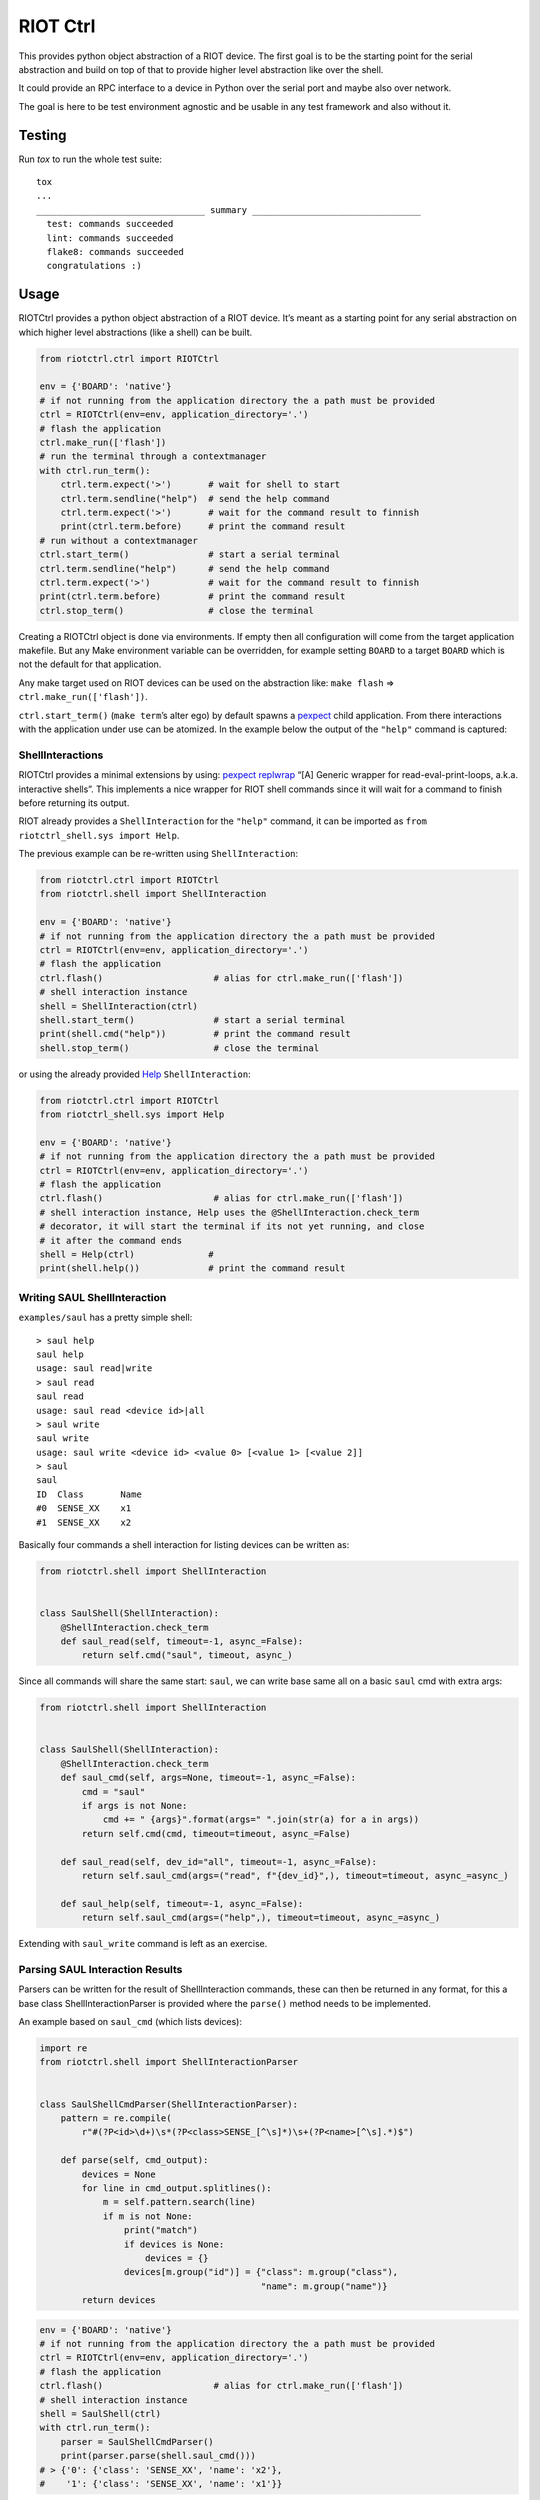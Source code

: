 RIOT Ctrl
=====================

This provides python object abstraction of a RIOT device.
The first goal is to be the starting point for the serial abstraction and
build on top of that to provide higher level abstraction like over the shell.

It could provide an RPC interface to a device in Python over the serial port
and maybe also over network.

The goal is here to be test environment agnostic and be usable in any test
framework and also without it.


Testing
-------

Run `tox` to run the whole test suite:

::

    tox
    ...
    ________________________________ summary ________________________________
      test: commands succeeded
      lint: commands succeeded
      flake8: commands succeeded
      congratulations :)

Usage
-----

RIOTCtrl provides a python object abstraction of a RIOT device. It’s
meant as a starting point for any serial abstraction on which higher
level abstractions (like a shell) can be built.

.. code:: python

   from riotctrl.ctrl import RIOTCtrl

   env = {'BOARD': 'native'}
   # if not running from the application directory the a path must be provided
   ctrl = RIOTCtrl(env=env, application_directory='.')
   # flash the application
   ctrl.make_run(['flash'])
   # run the terminal through a contextmanager
   with ctrl.run_term():
       ctrl.term.expect('>')       # wait for shell to start
       ctrl.term.sendline("help")  # send the help command
       ctrl.term.expect('>')       # wait for the command result to finnish
       print(ctrl.term.before)     # print the command result
   # run without a contextmanager
   ctrl.start_term()               # start a serial terminal
   ctrl.term.sendline("help")      # send the help command
   ctrl.term.expect('>')           # wait for the command result to finnish
   print(ctrl.term.before)         # print the command result
   ctrl.stop_term()                # close the terminal

Creating a RIOTCtrl object is done via environments. If empty then all
configuration will come from the target application makefile. But any
Make environment variable can be overridden, for example setting
``BOARD`` to a target ``BOARD`` which is not the default for that
application.

Any make target used on RIOT devices can be used on the abstraction
like: ``make flash`` => ``ctrl.make_run(['flash'])``.

``ctrl.start_term()`` (``make term``\ ’s alter ego) by default spawns a
`pexpect <https://pexpect.readthedocs.io/en/stable/overview.html>`__
child application. From there interactions with the application
under use can be atomized. In the example below the output of the
``"help"`` command is captured:

ShellInteractions
~~~~~~~~~~~~~~~~~

RIOTCtrl provides a minimal extensions by using:
`pexpect replwrap <https://pexpect.readthedocs.io/en/stable/api/replwrap.html>`__
“[A] Generic wrapper for read-eval-print-loops, a.k.a. interactive shells”.
This implements a nice wrapper for RIOT shell commands since it will wait for a
command to finish before returning its output.

RIOT already provides a ``ShellInteraction`` for the ``"help"`` command,
it can be imported as ``from riotctrl_shell.sys import Help``.

The previous example can be re-written using ``ShellInteraction``:

.. code:: python

   from riotctrl.ctrl import RIOTCtrl
   from riotctrl.shell import ShellInteraction

   env = {'BOARD': 'native'}
   # if not running from the application directory the a path must be provided
   ctrl = RIOTCtrl(env=env, application_directory='.')
   # flash the application
   ctrl.flash()                     # alias for ctrl.make_run(['flash'])
   # shell interaction instance
   shell = ShellInteraction(ctrl)
   shell.start_term()               # start a serial terminal
   print(shell.cmd("help"))         # print the command result
   shell.stop_term()                # close the terminal

or using the already provided `Help <https://github.com/RIOT-OS/RIOT/blob/master/dist/pythonlibs/riotctrl_shell/sys.py#L16-L21>`__
``ShellInteraction``:

.. code:: python

   from riotctrl.ctrl import RIOTCtrl
   from riotctrl_shell.sys import Help

   env = {'BOARD': 'native'}
   # if not running from the application directory the a path must be provided
   ctrl = RIOTCtrl(env=env, application_directory='.')
   # flash the application
   ctrl.flash()                     # alias for ctrl.make_run(['flash'])
   # shell interaction instance, Help uses the @ShellInteraction.check_term
   # decorator, it will start the terminal if its not yet running, and close
   # it after the command ends
   shell = Help(ctrl)              #
   print(shell.help())             # print the command result

Writing SAUL ShellInteraction
~~~~~~~~~~~~~~~~~~~~~~~~~~~~~

``examples/saul`` has a pretty simple shell:

::

   > saul help
   saul help
   usage: saul read|write
   > saul read
   saul read
   usage: saul read <device id>|all
   > saul write
   saul write
   usage: saul write <device id> <value 0> [<value 1> [<value 2]]
   > saul
   saul
   ID  Class       Name
   #0  SENSE_XX    x1
   #1  SENSE_XX    x2

Basically four commands a shell interaction for listing devices can be
written as:

.. code:: python

   from riotctrl.shell import ShellInteraction


   class SaulShell(ShellInteraction):
       @ShellInteraction.check_term
       def saul_read(self, timeout=-1, async_=False):
           return self.cmd("saul", timeout, async_)

Since all commands will share the same start: ``saul``, we can write
base same all on a basic ``saul`` cmd with extra args:

.. code:: python

   from riotctrl.shell import ShellInteraction


   class SaulShell(ShellInteraction):
       @ShellInteraction.check_term
       def saul_cmd(self, args=None, timeout=-1, async_=False):
           cmd = "saul"
           if args is not None:
               cmd += " {args}".format(args=" ".join(str(a) for a in args))
           return self.cmd(cmd, timeout=timeout, async_=False)

       def saul_read(self, dev_id="all", timeout=-1, async_=False):
           return self.saul_cmd(args=("read", f"{dev_id}",), timeout=timeout, async_=async_)

       def saul_help(self, timeout=-1, async_=False):
           return self.saul_cmd(args=("help",), timeout=timeout, async_=async_)

Extending with ``saul_write`` command is left as an exercise.

Parsing SAUL Interaction Results
~~~~~~~~~~~~~~~~~~~~~~~~~~~~~~~~

Parsers can be written for the result of ShellInteraction commands,
these can then be returned in any format, for this a base class
ShellInteractionParser is provided where the ``parse()`` method needs to
be implemented.

An example based on ``saul_cmd`` (which lists devices):

.. code:: python

   import re
   from riotctrl.shell import ShellInteractionParser


   class SaulShellCmdParser(ShellInteractionParser):
       pattern = re.compile(
           r"#(?P<id>\d+)\s*(?P<class>SENSE_[^\s]*)\s+(?P<name>[^\s].*)$")

       def parse(self, cmd_output):
           devices = None
           for line in cmd_output.splitlines():
               m = self.pattern.search(line)
               if m is not None:
                   print("match")
                   if devices is None:
                       devices = {}
                   devices[m.group("id")] = {"class": m.group("class"),
                                             "name": m.group("name")}
           return devices

.. code:: python

   env = {'BOARD': 'native'}
   # if not running from the application directory the a path must be provided
   ctrl = RIOTCtrl(env=env, application_directory='.')
   # flash the application
   ctrl.flash()                     # alias for ctrl.make_run(['flash'])
   # shell interaction instance
   shell = SaulShell(ctrl)
   with ctrl.run_term():
       parser = SaulShellCmdParser()
       print(parser.parse(shell.saul_cmd()))
   # > {'0': {'class': 'SENSE_XX', 'name': 'x2'},
   #    '1': {'class': 'SENSE_XX', 'name': 'x1'}}

Interacting with multiple RIOT devices
~~~~~~~~~~~~~~~~~~~~~~~~~~~~~~~~~~~~~~

RIOTCtrl only wrap’s a single RIOT device, handling multiple devices is
not yet handled in RIOTCtrl, but through different environments multiple
RIOT devices can be created and controlled.

Users of RIOT and `FIT IoT-LAB <https://www.iot-lab.info/>`__ may have
already ran experiments on multiple ctrls of the same type (e.g:
``iotlab-m3``) using the ``IOTLAB_NODE`` make environment variable. With
this one can easily control which device it is targeting.

But if running this locally, with e.g.: multiple ``samr21-xpro``
connected the serial or ``DEBUG_ADAPTER_ID`` must be used to flash the
correct device, and for some ``BOARD``\ s also the serial port ``PORT``.
These variables can be appended to the environment of the spawned
object, e.g:

-  `FIT IoT-LAB <https://www.iot-lab.info/>`__:

.. code:: python

   # first device using dwm1001-1 on the saclay site
   env1 = {'BOARD': 'dwm10001', 'IOTLAB_NODE': 'dwm1001-1.saclay.iot-lab.info'}
   ctrl1 = RIOTCtrl(env=env1, application_directory='.')
   # second device using dwm1001-2 on the saclay site
   env2 = {'BOARD': 'dwm10001', 'IOTLAB_NODE': 'dwm1001-2.saclay.iot-lab.info'}
   ctrl2 = RIOTCtrl(env=env2, application_directory='.')

-  locally:

.. code:: python

   # first samr21-xpro
   env1 = {'BOARD': 'samr21-xpro', 'DEBUG_ADAPTER_ID': 'ATML2127031800004957'}
   ctrl1 = RIOTCtrl(env=env1, application_directory='.')
   # second samr21-xpro
   env2 = {'BOARD': 'samr21-xpro', 'DEBUG_ADAPTER_ID': 'ATML2127031800011458'}
   ctrl2 = RIOTCtrl(env=env2, application_directory='.')

For the advanced user one could also do as suggested in
`multiple-boards-udev <https://api.riot-os.org/advanced-build-system-tricks.html#multiple-boards-udev>`__
and use an easy to remember variable to identify BOARDs (which would
allow also running the same python code on different setups), if
following the above guide:

.. code:: python

   # first samr21-xpro
   env1 = {'BOARD': 'samr21-xpro', 'BOARD_NUM': 0}
   ctrl1 = RIOTCtrl(env=env1, application_directory='.')
   # second samr21-xpro
   env2 = {'BOARD': 'samr21-xpro', 'BOARD_NUM': 1}
   ctrl2 = RIOTCtrl(env=env2, application_directory='.')

Factories
~~~~~~~~~

The same tasks are done multiple times creating the object flashing it,
starting the terminal and making sure its clean up. Once experiments
grow and take over multiple ctrls this can become tedious, using a
Factory together with a context manager can help with this.

Going back to our example lets write a factory inheriting from
``RIOTCtrlFactoryBase``:

.. code:: python

   from contextlib import ContextDecorator
   from riotctrl.ctrl import RIOTCtrl, RIOTCtrlBoardFactory
   from riotctrl_ctrl import native

   class RIOTCtrlAppFactory(RIOTCtrlBoardFactory, ContextDecorator):

       def __init__(self):
           super().__init__(board_cls={
               'native': native.NativeRIOTCtrl,
           })
           self.ctrl_list = list()

       def __enter__(self):
           return self

       def __exit__(self, *exc):
           for ctrl in self.ctrl_list:
               ctrl.stop_term()

       def get_ctrl(self, application_directory='.', env=None):
           # retrieve a RIOTCtrl Object
           ctrl = super().get_ctrl(
               env=env,
               application_directory=application_directory
           )
           # append ctrl to list
           self.ctrl_list.append(ctrl)
           # flash and start terminal
           ctrl.flash()
           ctrl.start_term()
           # return ctrl with started terminal
           return ctrl

And the script itself can be re-written as:

.. code:: python

   with RIOTCtrlAppFactory() as factory:
       env = {'BOARD': 'native'}
       ctrl = factory.get_ctrl(env=env)
       shell = SaulShell(ctrl)
       parser = SaulShellCmdParser()
       print(parser.parse(shell.saul_cmd()))

GNRC Networking example native
~~~~~~~~~~~~~~~~~~~~~~~~~~~~~~

Lets put all the above into practice and script an experiment verifying
connectivity between two ctrls, here multiple ``native`` instance will
be used.

First create two tap interfaces connected through a bridge interface,
e.g. on linux:

.. code:: shell

   ip link add name tapbr0 type bridge
   ip link set tapbr0 up
   ip tuntap add dev tap0 mode tap user $USER
   ip tuntap add dev tap1 mode tap user $USER
   ip link set dev tap0 master tapbr0
   ip link set dev tap1 master tapbr0
   ip link set dev tap0 up
   ip link set dev tap1 up

Then we can ping and parse the results asserting than packet loss is
under a threshold or that an mount of responses was received..

.. code:: python

   from riotctrl_shell.gnrc import GNRCICMPv6Echo, GNRCICMPv6EchoParser
   from riotctrl_shell.netif import Ifconfig


   class Shell(ifconfig, GNRCICMPv6Echo):
     pass


   with RIOTCtrlAppFactory() as factory:
       # Create two native instances, specifying the tap interface
       native_0 = factory.get_ctrl(env={'BOARD':'native', 'PORT':'tap0'})
       native_1 = factory.get_ctrl(env={'BOARD':'native', 'PORT':'tap1'})
       # `NativeRIOTCtrl` allows for `make reset` with `native`
       native_0.reset()
       native_1.reset()
       # Perform a multicast ping and parse results
       pinger = Shell(native_0)
       parser = GNRCICMPv6EchoParser()
       result = parser.parse(pinger.ping6("ff02::1"))
       assert result['stats']['packet_loss'] < 10    # assert packetloss is under 10%
       assert result['stats']['rx'] > 0              # assert at least one responder

A more complex example can be seen in the Release Tests:
`04-single-hop-6lowpan-icmp <https://github.com/RIOT-OS/Release-Specs/blob/master/04-single-hop-6lowpan-icmp/test_spec04.py>`__

Examples
~~~~~~~~

-  pytest: `ReleaseSpecs <https://github.com/RIOT-OS/Release-Specs>`__
-  unittests:
   `tests/turo <https://github.com/RIOT-OS/RIOT/blob/master/tests/turo/tests/01-run.py>`__,
   `tests/congure_test <https://github.com/RIOT-OS/RIOT/blob/master/tests/congure_test/tests/01-run.py>`__
